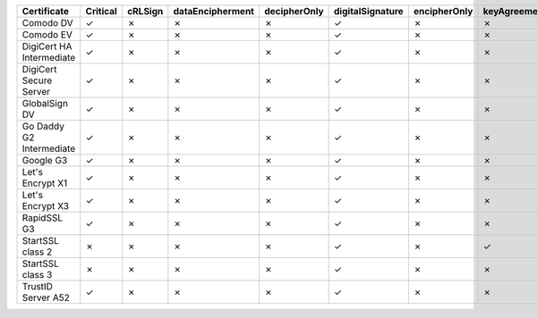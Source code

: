 ========================  ==========  =========  ==================  ==============  ==================  ==============  ==============  =============  =================  ================
Certificate               Critical    cRLSign    dataEncipherment    decipherOnly    digitalSignature    encipherOnly    keyAgreement    keyCertSign    keyEncipherment    nonRepudiation
========================  ==========  =========  ==================  ==============  ==================  ==============  ==============  =============  =================  ================
Comodo DV                 ✓           ✗          ✗                   ✗               ✓                   ✗               ✗               ✗              ✓                  ✗
Comodo EV                 ✓           ✗          ✗                   ✗               ✓                   ✗               ✗               ✗              ✓                  ✗
DigiCert HA Intermediate  ✓           ✗          ✗                   ✗               ✓                   ✗               ✗               ✗              ✓                  ✗
DigiCert Secure Server    ✓           ✗          ✗                   ✗               ✓                   ✗               ✗               ✗              ✓                  ✗
GlobalSign DV             ✓           ✗          ✗                   ✗               ✓                   ✗               ✗               ✗              ✓                  ✗
Go Daddy G2 Intermediate  ✓           ✗          ✗                   ✗               ✓                   ✗               ✗               ✗              ✓                  ✗
Google G3                 ✓           ✗          ✗                   ✗               ✓                   ✗               ✗               ✗              ✗                  ✗
Let's Encrypt X1          ✓           ✗          ✗                   ✗               ✓                   ✗               ✗               ✗              ✓                  ✗
Let's Encrypt X3          ✓           ✗          ✗                   ✗               ✓                   ✗               ✗               ✗              ✓                  ✗
RapidSSL G3               ✓           ✗          ✗                   ✗               ✓                   ✗               ✗               ✗              ✓                  ✗
StartSSL class 2          ✗           ✗          ✗                   ✗               ✓                   ✗               ✓               ✗              ✓                  ✗
StartSSL class 3          ✗           ✗          ✗                   ✗               ✓                   ✗               ✗               ✗              ✓                  ✗
TrustID Server A52        ✓           ✗          ✗                   ✗               ✓                   ✗               ✗               ✗              ✓                  ✗
========================  ==========  =========  ==================  ==============  ==================  ==============  ==============  =============  =================  ================